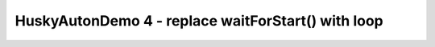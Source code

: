 HuskyAutonDemo 4 - replace waitForStart() with loop
===================================================

.. container:: pmslide

   .. code-block::
      :emphasize-lines: 5-9

              // ...
              telemetry.addData("Status", "Initialized");
              telemetry.update();
              // Wait for the game to start (driver presses PLAY)
              // waitForStart();
              while (!isStarted()) {
                  telemetry.addLine("Press PLAY to start");
                  telemetry.update();
              }

              // run until the end of the match (driver presses STOP)
              while (opModeIsActive()) {
                  telemetry.addData("Status", "Running");
                  telemetry.update();
              }
